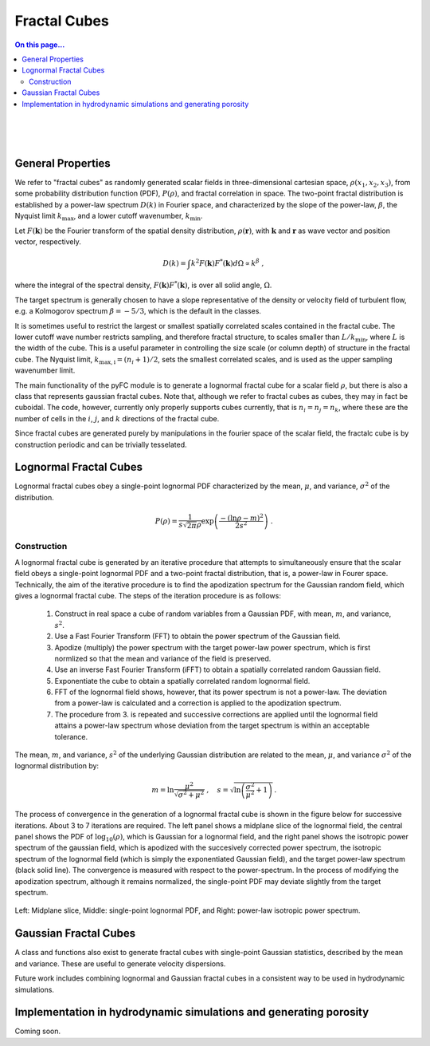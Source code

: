 Fractal Cubes
=============

.. contents:: On this page...
   :local:
   :backlinks: top

.. figure:: im/512_02-im.png
   :width: 15 em
   :align: right

.. figure:: im/512_08-im.png
   :width: 15 em
   :align: right

.. figure:: im/512_20-im.png
   :width: 15 em
   :align: right

General Properties
------------------

We refer to "fractal cubes" as randomly generated scalar fields in three-dimensional cartesian space, :math:`\rho(x_1, x_2, x_3)`, from some probability distribution function (PDF), :math:`P(\rho)`, and fractal correlation in space. The two-point fractal distribution is established by a power-law spectrum :math:`D(k)` in Fourier space, and characterized by the slope of the power-law, :math:`\beta`, the Nyquist limit :math:`k_\mathrm{max}`, and a lower cutoff wavenumber, :math:`k_\mathrm{min}`. 

Let :math:`F(\mathbf{k})` be the Fourier transform of the spatial density distribution, :math:`\rho(\mathbf{r})`, with :math:`\mathbf{k}` and :math:`\mathbf{r}` as wave vector and position vector, respectively.

.. math::

  D(k) = \int k^2 F(\mathbf{k}) F^{*}(\mathbf{k}) d \Omega \propto k^\beta\;,

where the integral of the spectral density, :math:`F(\mathbf{k}) F^{*}(\mathbf{k})`, is over all solid angle, :math:`\Omega`.

The target spectrum is generally chosen to have a slope representative of the density or velocity field of turbulent flow, e.g. a Kolmogorov spectrum :math:`\beta=-5/3`, which is the default in the classes.

It is sometimes useful to restrict the largest or smallest spatially correlated scales contained in the fractal cube. The lower cutoff wave number restricts sampling, and therefore fractal structure, to scales smaller than :math:`L/k_\mathrm{min}`, where :math:`L` is the width of the cube. This is a useful parameter in controlling the size scale (or column depth) of structure in the fractal cube. The Nyquist limit, :math:`k_\mathrm{max,i} = (n_i + 1)/2`, sets the smallest correlated scales, and is used as the upper sampling wavenumber limit.

The main functionality of the pyFC module is to generate a lognormal fractal cube for a scalar field :math:`\rho`, but there is also a class that represents gaussian fractal cubes. Note that, although we refer to fractal cubes as cubes, they may in fact be cuboidal. The code, however, currently only properly supports cubes currently, that is :math:`n_i = n_j = n_k`, where these are the number of cells in the :math:`i`, :math:`j`, and :math:`k` directions of the fractal cube. 

Since fractal cubes are generated purely by manipulations in the fourier space of the scalar field, the fractalc cube is by construction periodic and can be trivially tesselated.

Lognormal Fractal Cubes
-----------------------

Lognormal fractal cubes obey a single-point lognormal PDF characterized by the mean, :math:`\mu`, and variance, :math:`\sigma^2` of the distribution.

.. math::

   P(\rho) = \frac{1}{s\sqrt{2\pi}\rho}\exp\left(\frac{-(\ln\rho - m)^2}{2s^2}\right)\;.

Construction
^^^^^^^^^^^^

A lognormal fractal cube is generated by an iterative procedure that attempts to simultaneously ensure that the scalar field obeys a single-point lognormal PDF and a two-point fractal distribution, that is, a power-law in Fourer space. Technically, the aim of the iterative procedure is to find the apodization spectrum for the Gaussian random field, which gives a lognormal fractal cube. The steps of the iteration procedure is as follows:

  1. Construct in real space a cube of random variables from a Gaussian PDF, with mean, :math:`m`, and variance, :math:`s^2`.
  2. Use a Fast Fourier Transform (FFT) to obtain the power spectrum of the Gaussian field.
  3. Apodize (multiply) the power spectrum with the target power-law power spectrum, which is first normlized so that the mean and variance of the field is preserved.
  4. Use an inverse Fast Fourier Transform (iFFT) to obtain a spatially correlated random Gaussian field.
  5. Exponentiate the cube to obtain a spatially correlated random lognormal field.
  6. FFT of the lognormal field shows, however, that its power spectrum is not a power-law. The deviation from a power-law is calculated and a correction is applied to the apodization spectrum.
  7. The procedure from 3. is repeated and successive corrections are applied until the lognormal field attains a power-law spectrum whose deviation from the target spectrum is within an acceptable tolerance.

The mean, :math:`m`, and variance, :math:`s^2` of the underlying Gaussian distribution are related to the mean, :math:`\mu`, and variance :math:`\sigma^2` of the lognormal distribution by:

.. math::

   m = \ln\frac{\mu^2}{\sqrt{\sigma^2 + \mu^2}} \;, \quad s = \sqrt{\ln\left(\frac{\sigma^2}{\mu^2} + 1\right)}\,.


The process of convergence in the generation of a lognormal fractal cube is shown in the figure below for successive iterations. About 3 to 7 iterations are required. The left panel shows a midplane slice of the lognormal field, the central panel shows the PDF of :math:`\log_{10}(\rho)`, which is Gaussian for a lognormal field, and the right panel shows the isotropic power spectrum of the gaussian field, which is apodized with the succesively corrected power spectrum, the isotropic spectrum of the lognormal field (which is simply the exponentiated Gaussian field), and the target power-law spectrum (black solid line). The convergence is measured with respect to the power-spectrum. In the process of modifying the apodization spectrum, although it remains normalized, the single-point PDF may deviate slightly from the target spectrum.

.. figure:: im/rho_n64_k1.gif
   :width: 60 em
   :align: center

   Left: Midplane slice, Middle: single-point lognormal PDF, and Right: power-law isotropic power spectrum.


Gaussian Fractal Cubes
----------------------

A class and functions also exist to generate fractal cubes with single-point Gaussian statistics, described by the mean and variance. These are useful to generate velocity dispersions. 

Future work includes combining lognormal and Gaussian fractal cubes in a consistent way to be used in hydrodynamic simulations.


Implementation in hydrodynamic simulations and generating porosity
------------------------------------------------------------------

Coming soon.

.. To place the fractal cube into the simulation domain it is apodized (in real space) by a spherically symmetric mean density profile which in the simulations presented here is flat with mean warm phase density $\nwarmav$. The porosity of the warm phase arises by imposing an upper temperature cutoff for the existence of clouds at $T_\mathrm{crit}=3\times10^4\Kv$, beyond which clouds are deemed thermally unstable. No lower temperature limit is enforced, and temperatures in the core of clouds may initially be less than $100\Kv$. The upper temperature cutoff corresponds directly to a lower density cutoff, $\rhocrit=\muhot p/(k \Tcrit)$, if the pressure, $p$, is defined. Here, $\muhot$ is the mean mass per particle of the hot phase. In our simulations the clouds are in pressure equilibrium with the surrounding hot phase, thus $\rhocrit=\muhot \nhot \Thot/\Tcrit$, where $\nhot$ and $\Thot$ are the hot phase number density and temperature, respectively. The filling factor of the warm phase, within the hemispherical region of radius $0.5\kpc$, in which it is distributed, is: 
..   \fvol&=&\int_{\rhocrit}^\infty P(\rho) \ud \rho \nonumber\\
..   &=&\frac{1}{2}\left[1 + \erf\left(\frac{\ln\left\{(\rhocrit/\mu)\sqrt{\sigma^2/\mu^2 + 1}\right\}}{\sqrt{2\ln\left(\sigma^2/\mu^2 + 1\right)}} \right)\right]



